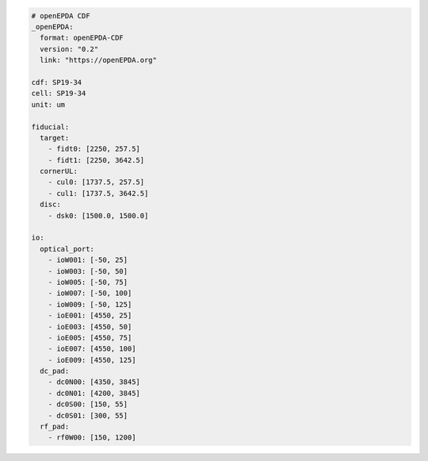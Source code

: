 .. code-block:: yaml

    # openEPDA CDF
    _openEPDA:
      format: openEPDA-CDF
      version: "0.2"
      link: "https://openEPDA.org"

    cdf: SP19-34
    cell: SP19-34
    unit: um

    fiducial:
      target:
        - fidt0: [2250, 257.5]
        - fidt1: [2250, 3642.5]
      cornerUL:
        - cul0: [1737.5, 257.5]
        - cul1: [1737.5, 3642.5]
      disc:
        - dsk0: [1500.0, 1500.0]

    io:
      optical_port:
        - ioW001: [-50, 25]
        - ioW003: [-50, 50]
        - ioW005: [-50, 75]
        - ioW007: [-50, 100]
        - ioW009: [-50, 125]
        - ioE001: [4550, 25]
        - ioE003: [4550, 50]
        - ioE005: [4550, 75]
        - ioE007: [4550, 100]
        - ioE009: [4550, 125]
      dc_pad:
        - dc0N00: [4350, 3845]
        - dc0N01: [4200, 3845]
        - dc0S00: [150, 55]
        - dc0S01: [300, 55]
      rf_pad:
        - rf0W00: [150, 1200]
